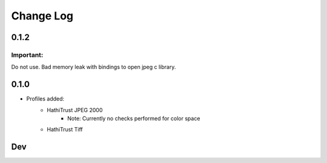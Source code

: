 .. :changelog:

Change Log
==========
0.1.2
+++++

Important:
----------

Do not use. Bad memory leak with bindings to open jpeg c library.

0.1.0
+++++

* Profiles added:
      * HathiTrust JPEG 2000
            - Note: Currently no checks performed for color space
      * HathiTrust Tiff

Dev
+++

